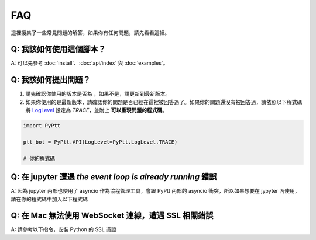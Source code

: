 FAQ
==========
這裡搜集了一些常見問題的解答，如果你有任何問題，請先看看這裡。

Q: 我該如何使用這個腳本？
~~~~~~~~~~~~~~~~~~~~~~~~~~~~~~~~~~~~~~~~~~~~~~~~~~~~~~
| A: 可以先參考 :doc:`install`、:doc:`api/index` 與 :doc:`examples`。

Q: 我該如何提出問題？
~~~~~~~~~~~~~~~~~~~~~~~~~~~~~~~~~~~~~~~~~~~~~~~~~~~~~~
1. 請先確認你使用的版本是否為 |version_pic|，如果不是，請更新到最新版本。
2. 如果你使用的是最新版本，請確認你的問題是否已經在這裡被回答過了。如果你的問題還沒有被回答過，請依照以下程式碼將 LogLevel_ 設定為 `TRACE`，並附上 **可以重現問題的程式碼**。

.. code-block:: python

    import PyPtt

    ptt_bot = PyPtt.API(LogLevel=PyPtt.LogLevel.TRACE)

    # 你的程式碼

.. |version_pic| image:: https://img.shields.io/pypi/v/PyPtt.svg
    :target: https://pypi.org/project/PyPtt/

.. _LogLevel: https://github.com/PttCodingMan/SingleLog/blob/d7c19a1b848dfb1c9df8201f13def9a31afd035c/SingleLog/SingleLog.py#L22


Q: 在 jupyter 遭遇 `the event loop is already running` 錯誤
~~~~~~~~~~~~~~~~~~~~~~~~~~~~~~~~~~~~~~~~~~~~~~~~~~~~~~~~~~~~~~~~~~~~~~~~~~~~~~~~~~~~~~~~~~~~~~~~~~~~~~~~~~~~
| A: 因為 jupyter 內部也使用了 asyncio 作為協程管理工具，會跟 PyPtt 內部的 asyncio 衝突，所以如果想要在 jypyter 內使用，請在你的程式碼中加入以下程式碼

.. code-block:: bash
    :caption: 安裝 nest_asyncio

    ! pip install nest_asyncio



.. code-block:: python
    :caption: 在程式碼中引用 nest_asyncio

    import nest_asyncio
    nest_asyncio.apply()

Q: 在 Mac 無法使用 WebSocket 連線，遭遇 SSL 相關錯誤
~~~~~~~~~~~~~~~~~~~~~~~~~~~~~~~~~~~~~~~~~~~~~~~~~~~~~~
| A: 請參考以下指令，安裝 Python 的 SSL 憑證

.. code-block:: bash
    :caption: 以 Python 3.10 為例

    sh /Applications/Python\ 3.10/Install\ Certificates.command